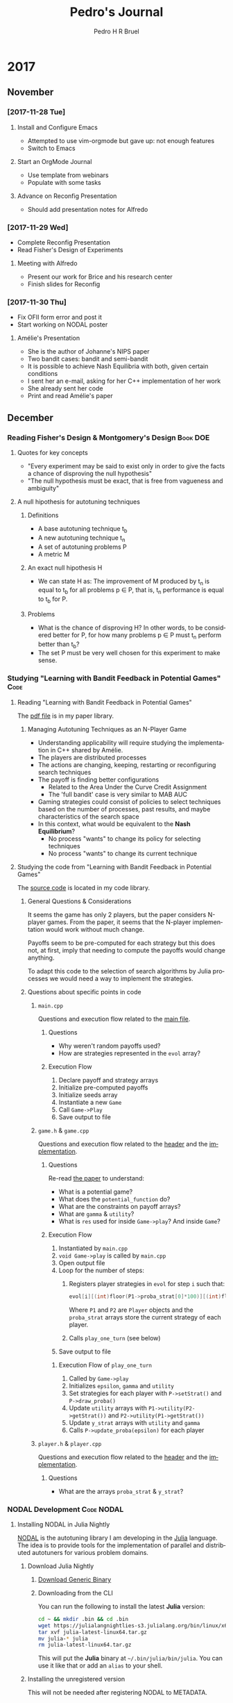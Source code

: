 # -*- mode: org -*-
# -*- coding: utf-8 -*-
#+STARTUP: overview indent inlineimages logdrawer
#+TITLE:  Pedro's Journal
#+AUTHOR:      Pedro H R Bruel
#+LANGUAGE:    en
#+TAGS: LIG(L) HOME(H) Europe(E) Blog(B) noexport(n) Stats(S)
#+TAGS: Epistemology(E) Vulgarization(V) Teaching(T) R(R) OrgMode(O) Python(P)
#+TAGS: Book(b) DOE(D) Code(C) NODAL(N)
#+EXPORT_SELECT_TAGS: Blog
#+OPTIONS:   H:3 num:t toc:t \n:nil @:t ::t |:t ^:t -:t f:t *:t <:t
#+OPTIONS:   TeX:t LaTeX:nil skip:nil d:nil todo:t pri:nil tags:not-in-toc
#+EXPORT_SELECT_TAGS: export
#+EXPORT_EXCLUDE_TAGS: noexport
#+COLUMNS: %25ITEM %TODO %3PRIORITY %TAGS
#+SEQ_TODO: TODO(t!) STARTED(s!) WAITING(w@) APPT(a!) | DONE(d!) CANCELLED(c!) DEFERRED(f!)

* 2017
** November 
*** [2017-11-28 Tue]
**** Install and Configure Emacs
- Attempted to use vim-orgmode but gave up: not enough features
- Switch to Emacs
**** Start an OrgMode Journal
- Use template from webinars
- Populate with some tasks
**** Advance on Reconfig Presentation
- Should add presentation notes for Alfredo
*** [2017-11-29 Wed]
- Complete Reconfig Presentation
- Read Fisher's Design of Experiments
**** Meeting with Alfredo
- Present our work for Brice and his research center
- Finish slides for Reconfig
*** [2017-11-30 Thu]
- Fix OFII form error and post it
- Start working on NODAL poster
**** Amélie's Presentation
- She is the author of Johanne's NIPS paper
- Two bandit cases: bandit and semi-bandit
- It is possible to achieve Nash Equilibria with both, given certain
  conditions
- I sent her an e-mail, asking for her C++ implementation of her work
- She already sent her code
- Print and read Amélie's paper
** December
*** Reading Fisher's Design & Montgomery's Design                :Book:DOE:
**** Quotes for key concepts
- "Every experiment may be said to exist only in order to give the
    facts a chance of disproving the null hypothesis"
- "The null hypothesis must be exact, that is free from vagueness and
    ambiguity"
**** A null hipothesis for autotuning techniques
***** Definitions
- A base autotuning technique t_b
- A new autotuning technique t_n
- A set of autotuning problems P
- A metric M
***** An exact null hipothesis H 
- We can state H as: The improvement of M produced by t_n is equal to t_b for all
  problems p \in P, that is, t_n performance is equal to t_b for P.
***** Problems 
- What is the chance of disproving H? In other words, to be considered better for P,
  for how many problems p \in P must t_n perform better than t_b?
- The set P must be very well chosen for this experiment to make sense. 
*** Studying "Learning with Bandit Feedback in Potential Games"      :Code:
**** Reading "Learning with Bandit Feedback in Potential Games" 
The [[file:~/Dropbox/papers/bandit-problem/cohen2017learning.pdf][pdf file]] is in my paper library.
***** Managing Autotuning Techniques as an N-Player Game
- Understanding applicability will require studying the implementation
  in C++ shared by Amélie.
- The players are distributed processes
- The actions are changing, keeping, restarting or reconfiguring
  search techniques
- The payoff is finding better configurations
  - Related to the Area Under the Curve Credit Assignment
  - The 'full bandit' case is very similar to MAB AUC
- Gaming strategies could consist of policies to select
  techniques based on the number of processes, past results,
  and maybe characteristics of the search space
- In this context, what would be equivalent to the *Nash Equilibrium*?
  - No process "wants" to change its policy for selecting techniques
  - No process "wants" to change its current technique
**** Studying the code from "Learning with Bandit Feedback in Potential Games"
The [[file:~/code/bandit-johanne/][source code]] is located in my code library.  
***** General Questions & Considerations
It seems the game has only 2 players, but the paper considers N-player
games. From the paper, it seems that the N-player implementation would
work without much change.

Payoffs seem to be pre-computed for each strategy but this does not,
at first, imply that needing to compute the payoffs would change
anything.

To adapt this code to the selection of search algorithms by Julia
processes we would need a way to implement the strategies.
***** Questions about specific points in code
****** =main.cpp=
Questions and execution flow related to the [[file:~/code/bandit-johanne/code/main.cpp][main file]].

******* Questions

- Why weren't random payoffs used?
- How are strategies represented in the =evol= array?

******* Execution Flow

1. Declare payoff and strategy arrays
2. Initialize pre-computed payoffs
3. Initialize seeds array
4. Instantiate a new =Game=
5. Call =Game->Play=
6. Save output to file
   
****** =game.h= & =game.cpp=
Questions and execution flow related to the [[file:~/code/bandit-johanne/code/game.h][header]] and the [[file:~/code/bandit-johanne/code/game.cpp][implementation]].

******* Questions

Re-read [[file:~/Dropbox/papers/bandit-problem/cohen2017learning.pdf][the paper]] to understand:

- What is a potential game?
- What does the =potential_function= do?
- What are the constraints on payoff arrays?
- What are =gamma= & =utility=?
- What is =res= used for inside =Game->play=? And inside =Game=?

******* Execution Flow

1. Instantiated by =main.cpp=
2. =void Game->play= is called by =main.cpp=
3. Open output file
4. Loop for the number of steps:
   1. Registers player strategies in =evol= for step =i= such that:
      #+BEGIN_SRC C
evol[i][(int)floor(P1->proba_strat[0]*100)][(int)floor(P2->proba_strat[0]*100)]++;
      #+END_SRC
   
      Where =P1= and =P2= are =Player= objects and the =proba_strat= arrays store
      the current strategy of each player.
   2. Calls =play_one_turn= (see below)
5. Save output to file

******** Execution Flow of =play_one_turn=

1. Called by =Game->play=
2. Initializes =epsilon=, =gamma= and =utility=
3. Set strategies for each player with =P->setStrat()= and
   =P->draw_proba()=
4. Update =utility= arrays with =P1->utility(P2->getStrat())=
   and =P2->utility(P1->getStrat())=
5. Update =y_strat= arrays with =utility= and =gamma=
6. Calls =P->update_proba(epsilon)= for each player

****** =player.h= & =player.cpp=
Questions and execution flow related to the
[[file:~/code/bandit-johanne/code/player.h][header]] and the
[[file:~/code/bandit-johanne/code/player.cpp][implementation]].

******* Questions

- What are the arrays =proba_strat= & =y_strat=?

*** NODAL Development                                          :Code:NODAL:
**** Installing NODAL in Julia Nightly
[[https://github.com/phrb/NODAL.jl][NODAL]] is the autotuning library I am developing in the [[https://julialang.org][Julia]]
language. The idea is to provide tools for the implementation of
parallel and distributed autotuners for various problem domains.
***** Download Julia Nightly
****** [[https://julialang.org/downloads][Download Generic Binary]] 
****** Downloading from the CLI
You can run the following to install the latest *Julia* version:
#+BEGIN_SRC bash
cd ~ && mkdir .bin && cd .bin
wget https://julialangnightlies-s3.julialang.org/bin/linux/x64/julia-latest-linux64.tar.gz
tar xvf julia-latest-linux64.tar.gz
mv julia-* julia
rm julia-latest-linux64.tar.gz
#+END_SRC
This will put the *Julia* binary at =~/.bin/julia/bin/julia=.
You can use it like that or add an =alias= to your shell.
***** Installing the unregistered version
This will not be needed after registering NODAL to METADATA.
****** [[https://docs.julialang.org/en/latest/manual/packages/#Installing-Unregistered-Packages-1][Documentation]]
****** Julia Commands
#+BEGIN_SRC julia
Pkg.clone("https://github.com/phrb/NODAL.jl")
Pkg.build("NODAL")
Pkg.test("NODAL")
#+END_SRC
***** Installing from the Julia package manager
****** Julia commands
#+BEGIN_SRC julia
Pkg.add("NODAL")
Pkg.build("NODAL")
Pkg.test("NODAL")
#+END_SRC
**** Setting up a new Release
***** Using Attobot
[[https://github.com/attobot][Attobot]] integrates with *GitHub* to automatically register a new package
or a package version to *Julia*'s =METADATA= package repository.  Attobot
only needs a new *GitHub* release to work.
***** Using *Julia*'s =PkgDev=
Check the [[https://docs.julialang.org/en/latest/manual/packages/#Tagging-and-Publishing-Your-Package-1][documentation]] to learn how to register and publish user
packages to =METADATA=.
**** Development Workflow
The process of fixing an [[https://github.com/phrb/NODAL.jl/issues][issue]] or submitting a new
feature is:
0. Fork [[https://github.com/phrb/NODAL.jl][NODAL on GitHub]]
   
   You will need a GitHub account for this.

1. Make sure you have the latest version
   #+BEGIN_SRC bash
git checkout master
git fetch
   #+END_SRC

   New branches must be made from the =dev= branch:
   #+BEGIN_SRC bash
git checkout dev
   #+END_SRC
2. Checkout a new branch
   #+BEGIN_SRC bash
git checkout -b fix-or-feature
   #+END_SRC
3. Write code and commit to your new branch
   
   Make sure you write short and descriptive commit
   messages. Something similar to [[https://udacity.github.io/git-styleguide/][Udacity's guidelines]] is preferred
   but not strictly necessary.

4. Open a [[https://github.com/phrb/NODAL.jl/pulls][pull request]] to the =dev= bran
*** Creating a Data Frame for FPGA Autotuning Samples              :R:Code:
**** Installing R Dependencies
The next code block install all =R= dependencies.
We are not using =ggplot2= to create the =csv= files,
but it will be used later for plotting.

We are installing =rjson= because part of the data files were generated
by OpenTuner in the =JSON= format.  The other packages are from Arnaud's
[[https://github.com/alegrand/SMPE#learning-r][guidelines]] for the SMPE course.

#+BEGIN_SRC R
install.packages(c("ggplot2", "dplyr", "tidyr", "rjson"),
                 repos = "https://mirror.ibcp.fr/pub/CRAN/")
#+END_SRC

**** Generating =csv= Files with the Data
The following script is hosted at the [[https://github.com/phrb/legup-tuner/blob/master/post_place_and_route/py/results/r_scripts/generate_csv_files.r][LegUp autotuner repository]].

To run it, you first need to clone the repository to get the data:

#+BEGIN_SRC sh
git clone https://github.com/phrb/legup-tuner.git
#+END_SRC

Then, replace the contents of the variable =repository= with the path
into which you cloned the repository.
The following script is hosted at [[https://raw.githubusercontent.com/phrb/legup-tuner/master/post_place_and_route/py/results/r_scripts/generate_csv_files.r][GitHub]]:

#+BEGIN_SRC sh :results output code :wrap "SRC R"
cat ~/code/legup-tuner/post_place_and_route/py/results/r_scripts/generate_csv_files.r
#+END_SRC

#+RESULTS:
#+BEGIN_SRC R
library(dplyr)
library(tidyr)
library(jsonlite)

runs         <- 10
tuning_time  <- 5400

repository   <- "~/code/legup-tuner"
results      <- "post_place_and_route/py/results"

output_dir   <- paste(repository, results, "r_scripts/data", sep = "/")

experiments  <- c("default_stratixV_perf", "default_stratixV_perflat",
                  "default_stratixV_area", "default_stratixV_balanced")

applications <- c("dfadd", "dfdiv", "dfmul", "sha", "motion", "adpcm",
                  "dfsin", "aes", "blowfish", "gsm", "mips")

txt_measurements <- c("log_details.txt", "best_cycles_log.txt",
                      "best_fmax_log.txt", "best_lu_log.txt",
                      "best_pins_log.txt", "best_regs_log.txt",
                      "best_block_log.txt", "best_ram_log.txt",
                      "best_dps_log.txt")

json_configurations <- "best_log.json"

headers <- c("WNS", "Cycles", "FMax", "LUs", "Pins", "Regs", "Blocks", "RAM",
             "DPS")

#
# This function merges columns and fills missing rows with 'NA'.
# This happens in this dataset because of unsynchronized logging,
# where the last configuration was saved twice in one of the log
# files. Will require to later clean the lines with 'NA's.
#
# Function from:
#
#    https://stackoverflow.com/questions/7962267/cbind-a-df-with-an-empty-df-cbind-fill
#
#
cbind.fill <- function(...){
    nm <- list(...)
    nm <- lapply(nm, as.matrix)
    n <- max(sapply(nm, nrow))
    do.call(cbind, lapply(nm, function (x)
        rbind(x, matrix(, n-nrow(x), ncol(x)))))
}

dir.create(output_dir)

for (experiment in experiments) {
    dir.create(paste(output_dir, strsplit(experiment, "_")[[1]][3], sep = "/"))

    for (application in applications) {
        data <- data.frame()

        for (iteration in 1:runs) {
            target_file <- (paste(repository, results, experiment,
                                  paste(application, tuning_time, iteration,
                                        sep = "_"), json_configurations,
                                  sep = "/"))

            if (file.exists(target_file)) {
                configuration <- fromJSON(target_file)
            }

            columns <- data.frame()

            for (measurement in txt_measurements) {
                target_file <- paste(repository, results, experiment,
                                     paste(application, tuning_time, iteration,
                                           sep = "_"), measurement,
                                     sep = "/")

                if (file.exists(target_file)) {
                    new_column <- read.table(target_file, header = FALSE)[2]

                    if (ncol(columns) == 0) {
                        columns <- new_column
                    } else {
                        columns = cbind.fill(columns, new_column)
                    }
                }
            }

            if (ncol(columns) != 0) {
                colnames(columns) <- headers

                columns = cbind.fill(configuration, columns)

                if (nrow(data) == 0) {
                    data <- columns
                } else {
                    data = bind_rows(as.data.frame(data),
                                     as.data.frame(columns))
                }
            }
        }

        data <- data[complete.cases(data), ]

        write.csv(data, file = paste(paste(output_dir, strsplit(experiment,
                                                                "_")[[1]][3],
                                           application, sep = "/"), ".csv",
                                     sep = ""))
    }
}
#+END_SRC

#+RESULTS:

*** Analysing FPGA Autotuning Samples                              :R:Code:
The generated =csv= files live in the [[https://github.com/phrb/legup-tuner/tree/master/post_place_and_route/py/results/r_scripts/data][repository]], and are organized by
*experiment* and CHStone *application*. The *experiments* are the autotuning
runs targeting different optimization objectives. The *applications*
are the different programs that were autotuned.

It makes sense to combine data from different *experiments*, for a
same *application*, because the search space is the same and the
individual hardware metrics refer to the same FPGA circuit.

The =WNS= column is not directly comparable between different
*experiments*, even for the same *application*, because it represents a
different computation over the absolute metric values for each
*application*.  To compare =WNS= columns it would be necessary to
recompute =WNS= with different weights using the other hardware metrics.

Combining data from different *applications* would be more complicated.
The search spaces are not the same, but the *target FPGA* is the same.
We could try to understand some property of the hardware by looking
at the variability of the hardware metrics.

**** Multivariate Analysis
Implementing some ideas from [[https://little-book-of-r-for-multivariate-analysis.readthedocs.io/en/latest/src/multivariateanalysis.html][The Little Book of R for Multivariate
Analysis]].

***** Introduction
To run the code in this section you first need to clone the repository
to get the data and the R scripts:

#+BEGIN_SRC sh
git clone https://github.com/phrb/legup-tuner.git
#+END_SRC

#+RESULTS:

Then, you must replace the directory into which you cloned the
repository in all scripts. The variable that contains the repository
path is always at the top of each script.

***** Summary Statistics
First, we will combine all *experiments* with the *dfdiv* application. In
this case, the =WNS= columns are not directly comparable so I am not
removing the rows where ~WNS == Inf~. This indicates a penalty that
happened when there was some problem during HLS, synthesis, or
testing. The following script, hosted at [[https://raw.githubusercontent.com/phrb/legup-tuner/master/post_place_and_route/py/results/r_scripts/mean_sd.r][GitHub]], will print the *mean*
and *standard deviation* for the FPGA *hardware metrics* and *WNS*:
#+name: my_path
#+begin_src sh :results output :exports both
pwd
#+end_src

#+RESULTS: my_path
: /home/alegrand/Work/Documents/Articles/2017/Pedro/journal


#+begin_src R :results output :session *R* :exports both :var mypath=my_path
print(mypath)
#+end_src

#+RESULTS:
: [1] "/home/alegrand/Work/Documents/Articles/2017/Pedro/journal\n"

#+BEGIN_SRC sh :results output code :wrap "SRC R :results output :session *R* :var mypath=my_path" :var mypath=my_path
for i in $mypath; do cat $i/legup-tuner/post_place_and_route/py/results/r_scripts/mean_sd.r ; done
#+END_SRC

#+RESULTS:
#+BEGIN_SRC R :results output :session *R* :var mypath=my_path
library(dplyr)

chomp <- function (x) sub("\\s+$", "", x) # This was manually added

csv_dir <- c(paste0(chomp(mypath),"/legup-tuner/"),     # This was manually added
             "post_place_and_route/py/results/r_scripts/",
             "data")

experiments <- c("balanced", "area", "perf", "perflat")

applications <- c("dfadd", "dfdiv", "dfmul", "sha", "motion", "adpcm",
                  "dfsin", "aes", "blowfish", "gsm", "mips")

data       <- data.frame()
clean_data <- data.frame()

application <- applications[2]

for (experiment in experiments) {
    new_data <- read.csv(paste(paste(csv_dir, collapse = ""),
                               experiment, paste(application,
                                                 ".csv",
                                                 sep = ""),
                               sep = "/"),
                         header = TRUE, sep = ",")

    new_data       <- as.data.frame(new_data)
    new_clean_data <- new_data[is.finite(new_data$WNS),]

    if (ncol(data) == 0) {
        data <- new_data
    } else {
        data <- rbind(data, new_data)
    }

    if (ncol(clean_data) == 0) {
        clean_data <- new_clean_data
    } else {
        clean_data <- rbind(clean_data, new_clean_data)
    }
}

names <- c("WNS","RAM")

idx <- match(names, names(data))

print("Data with 'WNS == Inf' rows:")

print("Mean:")
sapply(data[idx[1]:idx[2]], mean)

print("Standard Deviation:")
sapply(data[idx[1]:idx[2]], sd)

print("Data without 'WNS == Inf' rows:")

print("Mean:")
sapply(clean_data[idx[1]:idx[2]], mean)

print("Standard Deviation:")
sapply(clean_data[idx[1]:idx[2]], sd)
#+END_SRC

#+RESULTS:
#+begin_example
[1] "Data with 'WNS == Inf' rows:"
[1] "Mean:"
         WNS       Cycles         FMax          LUs         Pins         Regs 
         Inf  587.1083650   24.1486882    1.0000000    3.2813688 4153.5665399 
      Blocks          RAM 
   0.8992395    0.8992395
[1] "Standard Deviation:"
         WNS       Cycles         FMax          LUs         Pins         Regs 
         NaN  227.1528406   13.1032536    0.0000000    0.4500950 1123.2949061 
      Blocks          RAM 
   0.3012978    0.3012978
[1] "Data without 'WNS == Inf' rows:"
[1] "Mean:"
         WNS       Cycles         FMax          LUs         Pins         Regs 
   1.0651531  564.3596215   23.6492429    1.0000000    3.2492114 4032.5268139 
      Blocks          RAM 
   0.9116719    0.9116719
[1] "Standard Deviation:"
         WNS       Cycles         FMax          LUs         Pins         Regs 
   0.3079517  207.3545319   12.8765244    0.0000000    0.4332403 1049.1423668 
      Blocks          RAM 
   0.2842201    0.2842201
#+end_example

***** Attempts at Computing Correlations
Following [[https://little-book-of-r-for-multivariate-analysis.readthedocs.io/en/latest/src/multivariateanalysis.html#calculating-correlations-for-multivariate-data][this guide]], I attempted to compute and plot the largest
correlations between *parameters* and *hardware metrics*.  The largest
correlations might not be really signficant, because the relationship
between variables might not be linear, as illustrated [[http://www.dummies.com/education/math/statistics/how-to-interpret-a-correlation-coefficient-r/][here]]. Therefore,
the following script plots the 30 largest correlations, for all
*applications* in all *experiments*, so that we can look at the
relationships between variables. The script also generates =csv= files
with the 120 strongest correlations. The script is hosted at [[https://raw.githubusercontent.com/phrb/legup-tuner/master/post_place_and_route/py/results/r_scripts/correlations.r][GitHub]].

#+BEGIN_SRC sh :results output code :wrap "SRC R :results output"
cat ~/code/legup-tuner/post_place_and_route/py/results/r_scripts/correlations.r 
#+END_SRC

#+RESULTS:
#+BEGIN_SRC R :results output
library(dplyr)

setEPS()

#
# Function adapted from:
#
#   https://little-book-of-r-for-multivariate-analysis.readthedocs.io/en/latest/src/multivariateanalysis.html#calculating-correlations-for-multivariate-data
#
sorted_correlations <- function(data, datapoints) {
    cormatrix <- cor(data)

    diag(cormatrix) <- 0
    cormatrix[lower.tri(cormatrix)] <- 0

    fm <- as.data.frame(as.table(cormatrix))

    names(fm) <- c("First.Variable", "Second.Variable","Correlation")

    hardware_metrics <- c("WNS", "Cycles", "FMax", "LUs", "Pins", "Regs",
                          "Blocks", "RAM", "DPS")

    #
    # Restricting comparisons to correlations that contain a hardware metric
    #
    fm <- dplyr::filter(fm, grepl(paste(hardware_metrics, collapse = "|"),
                                  fm$Second.Variable))

    head(fm[order(abs(fm$Correlation), decreasing = T), ], n = datapoints)
}

csv_dir <- c("~/code/legup-tuner/",
             "post_place_and_route/py/results/r_scripts/",
             "data")

plot_dir <- c("~/code/legup-tuner/",
             "post_place_and_route/py/results/r_scripts/",
             "correlations")

experiments <- c("balanced", "area", "perf", "perflat")

applications <- c("dfadd", "dfdiv", "dfmul", "sha", "motion", "adpcm",
                  "dfsin", "aes", "blowfish", "gsm", "mips")

plot_application_correlations <- function() {
    dir.create(paste(plot_dir, collapse = ""))

    for (application in applications) {
        data       <- data.frame()
        clean_data <- data.frame()

        for (experiment in experiments) {
            new_data <- read.csv(paste(paste(csv_dir, collapse = ""),
                                       experiment, paste(application,
                                                         ".csv",
                                                         sep = ""),
                                       sep = "/"),
                                 header = TRUE, sep = ",")

            new_data <- as.data.frame(new_data)
            new_data <- new_data[is.finite(new_data$WNS),]

            if (ncol(data) == 0) {
                data <- new_data
            } else {
                data <- rbind(data, new_data)
            }
        }

        data  <- sapply(data, as.numeric)

        correlation <- sorted_correlations(data, 120)

        print(paste("Generating 120 strongest correlations for '", application,
                    "'...", sep = ""))

        write.csv(correlation, file = paste(paste(plot_dir, collapse = ""),
                                            paste("correlations_", application,
                                                  ".csv", sep = ""), sep = "/"))
        print(paste("Generating scatter plots of the 30 strongest correlations for '",
                    application, "'...", sep = ""))

        print(paste(paste("CSV generated at ", plot_dir, collapse = "",
                          sep = ""), paste("correlations_", application,
                                           ".csv", sep = ""),
                    sep = "/"))

        short_correlation <- correlation[1:30, ]

        postscript(paste(paste(plot_dir, collapse = ""), paste("correlations_",
                                                               application,
                                                               ".eps",
                                                               sep = ""),
                         sep = "/"),
                   width = 16, height = 11)

        old.par <- par(mfrow = c(5, 6))

        for (i in 1:nrow(short_correlation)) {
            first  <- as.character(short_correlation[i, 'First.Variable'])
            second <- as.character(short_correlation[i, 'Second.Variable'])

            plot(data[, first], data[, second], xlab = first, ylab = second)
        }

        print(paste(paste("Plot generated at ", plot_dir, collapse = "",
                          sep = ""), paste("correlations_", application,
                                           ".eps", sep = ""),
                    sep = "/"))

        par(old.par)
        dev.off()
    }
}

plot_application_correlations()
#+END_SRC

#+RESULTS:
#+begin_example
[1] "Generating 120 strongest correlations for 'dfadd'..."
[1] "Generating scatter plots of the 30 strongest correlations for 'dfadd'..."
[1] "CSV generated at ~/code/legup-tuner/CSV generated at post_place_and_route/py/results/r_scripts/CSV generated at correlations/correlations_dfadd.csv"
[1] "Plot generated at ~/code/legup-tuner/Plot generated at post_place_and_route/py/results/r_scripts/Plot generated at correlations/correlations_dfadd.eps"
[1] "Generating 120 strongest correlations for 'dfdiv'..."
[1] "Generating scatter plots of the 30 strongest correlations for 'dfdiv'..."
[1] "CSV generated at ~/code/legup-tuner/CSV generated at post_place_and_route/py/results/r_scripts/CSV generated at correlations/correlations_dfdiv.csv"
[1] "Plot generated at ~/code/legup-tuner/Plot generated at post_place_and_route/py/results/r_scripts/Plot generated at correlations/correlations_dfdiv.eps"
[1] "Generating 120 strongest correlations for 'dfmul'..."
[1] "Generating scatter plots of the 30 strongest correlations for 'dfmul'..."
[1] "CSV generated at ~/code/legup-tuner/CSV generated at post_place_and_route/py/results/r_scripts/CSV generated at correlations/correlations_dfmul.csv"
[1] "Plot generated at ~/code/legup-tuner/Plot generated at post_place_and_route/py/results/r_scripts/Plot generated at correlations/correlations_dfmul.eps"
[1] "Generating 120 strongest correlations for 'sha'..."
[1] "Generating scatter plots of the 30 strongest correlations for 'sha'..."
[1] "CSV generated at ~/code/legup-tuner/CSV generated at post_place_and_route/py/results/r_scripts/CSV generated at correlations/correlations_sha.csv"
[1] "Plot generated at ~/code/legup-tuner/Plot generated at post_place_and_route/py/results/r_scripts/Plot generated at correlations/correlations_sha.eps"
[1] "Generating 120 strongest correlations for 'motion'..."
[1] "Generating scatter plots of the 30 strongest correlations for 'motion'..."
[1] "CSV generated at ~/code/legup-tuner/CSV generated at post_place_and_route/py/results/r_scripts/CSV generated at correlations/correlations_motion.csv"
[1] "Plot generated at ~/code/legup-tuner/Plot generated at post_place_and_route/py/results/r_scripts/Plot generated at correlations/correlations_motion.eps"
[1] "Generating 120 strongest correlations for 'adpcm'..."
[1] "Generating scatter plots of the 30 strongest correlations for 'adpcm'..."
[1] "CSV generated at ~/code/legup-tuner/CSV generated at post_place_and_route/py/results/r_scripts/CSV generated at correlations/correlations_adpcm.csv"
[1] "Plot generated at ~/code/legup-tuner/Plot generated at post_place_and_route/py/results/r_scripts/Plot generated at correlations/correlations_adpcm.eps"
[1] "Generating 120 strongest correlations for 'dfsin'..."
[1] "Generating scatter plots of the 30 strongest correlations for 'dfsin'..."
[1] "CSV generated at ~/code/legup-tuner/CSV generated at post_place_and_route/py/results/r_scripts/CSV generated at correlations/correlations_dfsin.csv"
[1] "Plot generated at ~/code/legup-tuner/Plot generated at post_place_and_route/py/results/r_scripts/Plot generated at correlations/correlations_dfsin.eps"
[1] "Generating 120 strongest correlations for 'aes'..."
[1] "Generating scatter plots of the 30 strongest correlations for 'aes'..."
[1] "CSV generated at ~/code/legup-tuner/CSV generated at post_place_and_route/py/results/r_scripts/CSV generated at correlations/correlations_aes.csv"
[1] "Plot generated at ~/code/legup-tuner/Plot generated at post_place_and_route/py/results/r_scripts/Plot generated at correlations/correlations_aes.eps"
[1] "Generating 120 strongest correlations for 'blowfish'..."
[1] "Generating scatter plots of the 30 strongest correlations for 'blowfish'..."
[1] "CSV generated at ~/code/legup-tuner/CSV generated at post_place_and_route/py/results/r_scripts/CSV generated at correlations/correlations_blowfish.csv"
[1] "Plot generated at ~/code/legup-tuner/Plot generated at post_place_and_route/py/results/r_scripts/Plot generated at correlations/correlations_blowfish.eps"
[1] "Generating 120 strongest correlations for 'gsm'..."
[1] "Generating scatter plots of the 30 strongest correlations for 'gsm'..."
[1] "CSV generated at ~/code/legup-tuner/CSV generated at post_place_and_route/py/results/r_scripts/CSV generated at correlations/correlations_gsm.csv"
[1] "Plot generated at ~/code/legup-tuner/Plot generated at post_place_and_route/py/results/r_scripts/Plot generated at correlations/correlations_gsm.eps"
[1] "Generating 120 strongest correlations for 'mips'..."
[1] "Generating scatter plots of the 30 strongest correlations for 'mips'..."
[1] "CSV generated at ~/code/legup-tuner/CSV generated at post_place_and_route/py/results/r_scripts/CSV generated at correlations/correlations_mips.csv"
[1] "Plot generated at ~/code/legup-tuner/Plot generated at post_place_and_route/py/results/r_scripts/Plot generated at correlations/correlations_mips.eps"
#+end_example

***** Attempts at PCA
Following [[https://little-book-of-r-for-multivariate-analysis.readthedocs.io/en/latest/src/multivariateanalysis.html#principal-component-analysis][this guide]] I attempted to perform Principal Component
Analysis for the data combining all *experiments* for all
*applications*. The following script generates [[https://stat.ethz.ch/R-manual/R-devel/library/stats/html/screeplot.html][scree plots]] for the PCA
of each *application*. The script is hosted at [[https://raw.githubusercontent.com/phrb/legup-tuner/master/post_place_and_route/py/results/r_scripts/pca.r][GitHub]].

#+BEGIN_SRC sh :results output code :wrap "SRC R :results output"
cat ~/code/legup-tuner/post_place_and_route/py/results/r_scripts/pca.r
#+END_SRC

#+RESULTS:
#+BEGIN_SRC R :results output
library(dplyr)

setEPS()

csv_dir <- c("~/code/legup-tuner/",
             "post_place_and_route/py/results/r_scripts/",
             "data")

plot_dir <- c("~/code/legup-tuner/",
             "post_place_and_route/py/results/r_scripts/",
             "scree_plots")

experiments <- c("balanced", "area", "perf", "perflat")

applications <- c("dfadd", "dfdiv", "dfmul", "sha", "motion", "adpcm",
                  "dfsin", "aes", "blowfish", "gsm", "mips")

hardware_metrics <- c("WNS", "Cycles", "FMax", "LUs", "Pins", "Regs", "Blocks",
                      "RAM", "DPS")

plot_scree_pca <- function() {
    dir.create(paste(plot_dir, collapse = ""))

    for (application in applications) {
        data <- data.frame()

        for (experiment in experiments) {
            new_data <- read.csv(paste(paste(csv_dir, collapse = ""),
                                       experiment, paste(application,
                                                         ".csv",
                                                         sep = ""),
                                       sep = "/"),
                                 header = TRUE, sep = ",")

            new_data <- as.data.frame(new_data)
            new_data <- new_data[is.finite(new_data$WNS),]

            if (ncol(data) == 0) {
                data <- new_data
            } else {
                data <- rbind(data, new_data)
            }
        }

        headers <- names(data)
        data  <- as.data.frame(sapply(data, as.numeric))

        standardised_data <- as.data.frame(scale(data[, !(names(data) %in% hardware_metrics)]))

        data.pca <- prcomp(t(na.omit(t(standardised_data))))

        print(paste("Generating scree plots of PCA for '",
                    application, "'...", sep = ""))

        postscript(paste(paste(plot_dir, collapse = ""), paste("scree_",
                                                               application,
                                                               ".eps",
                                                               sep = ""),
                         sep = "/"),
                   width = 16, height = 11)

        screeplot(data.pca, type = "lines")

        dev.off()
    }
}

plot_scree_pca()
#+END_SRC

#+RESULTS:
#+begin_example
[1] "Generating scree plots of PCA for 'dfadd'..."
[1] "Generating scree plots of PCA for 'dfdiv'..."
[1] "Generating scree plots of PCA for 'dfmul'..."
[1] "Generating scree plots of PCA for 'sha'..."
[1] "Generating scree plots of PCA for 'motion'..."
[1] "Generating scree plots of PCA for 'adpcm'..."
[1] "Generating scree plots of PCA for 'dfsin'..."
[1] "Generating scree plots of PCA for 'aes'..."
[1] "Generating scree plots of PCA for 'blowfish'..."
[1] "Generating scree plots of PCA for 'gsm'..."
[1] "Generating scree plots of PCA for 'mips'..."
#+end_example

***** Looking at data with Arnaud. Not sure where we were heading though.

#+begin_src R :results output :session *R* :exports both
dim(data)
str(data, list.len = 999) # only allows to see the first hundred of parameters, not what was measured
#+end_src

#+RESULTS:
#+begin_example
[1] 526 151
'data.frame':	526 obs. of  151 variables:
 $ X                                           : int  1 2 3 4 5 6 7 8 9 10 ...
 $ set_operation_latency.altfp_divide_16       : int  33 33 33 33 33 33 33 33 33 33 ...
 $ set_resource_constraint.signed_divide_16    : int  1 1 1 1 1 1 1 1 1 1 ...
 $ set_operation_latency.mem_dual_port         : int  2 2 2 2 2 2 2 2 2 2 ...
 $ set_operation_latency.altfp_truncate_16     : int  3 3 3 3 3 3 3 3 3 4 ...
 $ set_resource_constraint.altfp_multiply_64   : int  1 1 1 1 1 1 1 1 1 1 ...
 $ set_parameter.NO_ROMS                       : Factor w/ 2 levels " TRUE","FALSE": 2 2 2 2 2 2 2 2 2 2 ...
 $ set_resource_constraint.signed_multiply_8   : int  1 1 1 1 1 1 1 1 1 1 ...
 $ set_operation_latency.altfp_fptosi          : int  6 6 6 6 6 6 6 6 6 6 ...
 $ set_resource_constraint.unsigned_modulus_16 : int  1 1 1 1 1 1 1 1 1 5 ...
 $ set_resource_constraint.unsigned_multiply_32: int  1 1 1 1 1 1 1 1 1 1 ...
 $ set_resource_constraint.altfp_add_8         : int  1 1 1 1 1 1 1 1 1 1 ...
 $ set_operation_latency.unsigned_multiply_32  : int  1 1 1 1 1 1 1 3 3 3 ...
 $ set_resource_constraint.unsigned_add_32     : int  1 1 1 1 1 1 1 1 1 1 ...
 $ set_operation_latency.unsigned_divide_16    : int  1 1 1 1 1 1 1 1 1 1 ...
 $ set_resource_constraint.signed_multiply_16  : int  1 1 1 1 1 1 1 1 1 1 ...
 $ set_operation_latency.signed_modulus_32     : int  1 1 1 1 1 1 1 1 1 0 ...
 $ set_operation_latency.signed_multiply_32    : int  1 1 1 1 1 1 1 1 1 5 ...
 $ set_operation_latency.altfp_add_64          : int  14 14 14 14 14 14 14 14 14 14 ...
 $ set_operation_latency.altfp_subtract_32     : int  14 14 14 14 14 14 14 14 14 14 ...
 $ set_parameter.PS_MIN_SIZE                   : int  1 1 1 1 1 1 1 1 1 1 ...
 $ set_resource_constraint.altfp_add_64        : int  1 1 1 1 1 1 1 1 1 1 ...
 $ set_operation_latency.altfp_multiply_64     : int  11 11 11 11 11 11 11 11 11 11 ...
 $ set_operation_latency.unsigned_multiply_8   : int  1 1 1 1 1 1 1 1 1 1 ...
 $ set_operation_latency.unsigned_add_32       : int  1 1 1 1 1 1 1 1 1 1 ...
 $ set_operation_latency.altfp_truncate_8      : int  3 3 3 3 3 3 3 3 3 3 ...
 $ set_resource_constraint.signed_multiply_64  : int  1 1 1 1 1 1 1 6 6 6 ...
 $ set_operation_latency.signed_divide_64      : int  1 1 1 1 1 1 1 1 1 2 ...
 $ set_resource_constraint.altfp_subtract_16   : int  1 1 1 1 1 1 1 1 1 1 ...
 $ set_parameter.MB_MINIMIZE_HW                : Factor w/ 2 levels " TRUE","FALSE": 2 2 2 2 2 2 2 2 2 2 ...
 $ set_parameter.PATTERN_SHARE_ADD             : Factor w/ 3 levels " TRUE","FALSE",..: 3 3 3 3 3 3 3 3 3 3 ...
 $ set_resource_constraint.signed_add_16       : int  1 1 1 1 1 1 1 1 1 1 ...
 $ set_parameter.MULTIPLIER_NO_CHAIN           : Factor w/ 2 levels " TRUE","FALSE": 2 2 2 2 2 2 2 2 2 2 ...
 $ set_resource_constraint.unsigned_multiply_8 : int  1 1 1 1 1 1 1 1 1 1 ...
 $ set_operation_latency.reg                   : int  2 2 2 2 2 2 2 2 2 2 ...
 $ set_operation_latency.unsigned_modulus_64   : int  1 1 1 1 1 1 1 1 1 1 ...
 $ set_resource_constraint.unsigned_divide_16  : int  1 1 1 1 1 1 1 1 1 1 ...
 $ set_resource_constraint.unsigned_divide_64  : int  1 1 1 1 1 1 1 1 1 7 ...
 $ set_resource_constraint.signed_divide_8     : int  1 1 1 1 1 1 1 1 1 1 ...
 $ set_operation_latency.altfp_extend_32       : int  2 2 2 2 2 2 2 2 2 2 ...
 $ set_resource_constraint.altfp_add_16        : int  1 1 1 1 1 1 1 1 1 1 ...
 $ set_resource_constraint.signed_modulus_32   : int  1 1 1 1 1 1 1 1 1 1 ...
 $ set_parameter.DONT_CHAIN_GET_ELEM_PTR       : Factor w/ 2 levels " TRUE","FALSE": 2 2 2 2 2 2 2 2 2 2 ...
 $ set_resource_constraint.unsigned_modulus_64 : int  1 1 1 1 1 1 1 1 1 1 ...
 $ set_operation_latency.unsigned_modulus_8    : int  1 1 1 1 1 1 1 1 1 0 ...
 $ set_resource_constraint.mem_dual_port       : int  2 2 2 2 2 2 2 2 2 2 ...
 $ set_parameter.SDC_MULTIPUMP                 : Factor w/ 2 levels " TRUE","FALSE": 2 2 2 2 2 2 2 2 2 2 ...
 $ set_operation_latency.signed_multiply_16    : int  1 1 1 1 1 1 1 1 1 1 ...
 $ set_operation_latency.altfp_multiply_16     : int  11 11 11 11 11 11 11 11 11 6 ...
 $ set_operation_latency.unsigned_modulus_16   : int  1 1 1 1 1 1 1 4 4 6 ...
 $ set_resource_constraint.altfp_subtract_64   : int  1 1 1 1 1 1 1 1 1 1 ...
 $ set_operation_latency.signed_add_8          : int  1 1 1 1 1 1 1 1 1 1 ...
 $ set_operation_latency.unsigned_add_16       : int  1 1 1 1 1 1 1 1 1 1 ...
 $ set_parameter.PATTERN_SHARE_SUB             : Factor w/ 3 levels " TRUE","FALSE",..: 3 3 3 3 3 3 3 3 3 3 ...
 $ set_parameter.CLOCK_PERIOD                  : int  10 10 10 10 10 10 10 24 24 24 ...
 $ set_resource_constraint.altfp_subtract_8    : int  1 1 1 1 1 1 1 1 1 1 ...
 $ set_parameter.NO_LOOP_PIPELINING            : Factor w/ 2 levels " TRUE","FALSE": 2 2 2 2 2 2 2 2 2 2 ...
 $ set_operation_latency.altfp_divide_64       : int  64 64 64 64 64 64 64 64 64 64 ...
 $ set_parameter.INCREMENTAL_SDC               : Factor w/ 2 levels " TRUE","FALSE": 2 2 2 2 2 2 2 2 2 2 ...
 $ set_operation_latency.signed_divide_8       : int  1 1 1 1 1 1 1 4 4 4 ...
 $ set_resource_constraint.altfp_multiply_8    : int  1 1 1 1 1 1 1 1 1 1 ...
 $ set_resource_constraint.unsigned_multiply_16: int  1 1 1 1 1 1 1 1 1 1 ...
 $ set_operation_latency.signed_modulus_64     : int  1 1 1 1 1 1 1 1 1 1 ...
 $ set_operation_latency.unsigned_multiply_64  : int  1 1 1 1 1 1 1 1 1 3 ...
 $ set_resource_constraint.unsigned_multiply_64: int  1 1 1 1 1 1 1 1 1 1 ...
 $ set_operation_latency.signed_add_32         : int  1 1 1 1 1 1 1 1 1 1 ...
 $ set_parameter.DISABLE_REG_SHARING           : Factor w/ 2 levels " TRUE","FALSE": 2 2 2 2 2 2 2 2 2 2 ...
 $ set_operation_latency.unsigned_divide_64    : int  1 1 1 1 1 1 1 1 1 5 ...
 $ set_resource_constraint.unsigned_modulus_8  : int  1 1 1 1 1 1 1 1 1 4 ...
 $ set_combine_basicblock                      : int  0 0 0 0 0 0 0 0 0 0 ...
 $ set_parameter.ENABLE_PATTERN_SHARING        : Factor w/ 2 levels " TRUE","FALSE": 2 2 2 2 2 2 2 2 2 2 ...
 $ set_parameter.PIPELINE_RESOURCE_SHARING     : Factor w/ 3 levels " TRUE","FALSE",..: 1 1 1 1 1 1 1 1 1 2 ...
 $ set_parameter.MULTIPUMPING                  : Factor w/ 2 levels " TRUE","FALSE": 2 2 2 2 2 2 2 2 2 2 ...
 $ set_resource_constraint.signed_add_32       : int  1 1 1 1 1 1 1 1 1 1 ...
 $ set_operation_latency.altfp_add_32          : int  14 14 14 14 14 14 14 14 14 14 ...
 $ set_resource_constraint.altfp_divide_64     : int  1 1 1 1 1 1 1 3 3 2 ...
 $ set_operation_latency.signed_modulus_8      : int  1 1 1 1 1 1 1 1 1 1 ...
 $ set_parameter.PIPELINE_ALL                  : Factor w/ 2 levels " TRUE","FALSE": 2 2 2 2 2 2 2 2 2 2 ...
 $ set_parameter.SDC_NO_CHAINING               : chr  "FALSE" "FALSE" "FALSE" "FALSE" ...
 $ set_resource_constraint.altfp_add_32        : int  1 1 1 1 1 1 1 1 1 1 ...
 $ set_parameter.PS_MIN_WIDTH                  : int  2 2 2 2 2 2 2 2 2 2 ...
 $ set_operation_latency.altfp_subtract_8      : int  14 14 14 14 14 14 14 14 14 14 ...
 $ set_operation_latency.signed_multiply_8     : int  1 1 1 1 1 1 1 1 1 1 ...
 $ set_operation_latency.altfp_extend_64       : int  2 2 2 2 2 2 2 7 7 7 ...
 $ set_operation_latency.local_mem_dual_port   : int  1 1 1 1 1 1 1 1 1 1 ...
 $ set_operation_latency.altfp_subtract_64     : int  14 14 14 14 14 14 14 14 14 14 ...
 $ set_resource_constraint.signed_divide_32    : int  1 1 1 1 1 1 1 1 1 1 ...
 $ set_resource_constraint.signed_multiply_32  : int  1 1 1 1 1 1 1 1 1 7 ...
 $ set_operation_latency.signed_divide_16      : int  1 1 1 1 1 1 1 1 1 1 ...
 $ set_operation_latency.signed_multiply_64    : int  1 1 1 1 1 1 1 1 1 1 ...
 $ set_parameter.PATTERN_SHARE_BITOPS          : Factor w/ 3 levels " TRUE","FALSE",..: 3 3 3 3 3 3 3 3 3 3 ...
 $ set_resource_constraint.signed_add_8        : int  1 1 1 1 1 1 1 4 4 4 ...
 $ set_parameter.SDC_PRIORITY                  : Factor w/ 3 levels " TRUE","FALSE",..: 1 1 1 1 1 1 1 1 1 1 ...
 $ set_resource_constraint.altfp_multiply_32   : int  1 1 1 1 1 1 1 1 1 1 ...
 $ set_resource_constraint.altfp_divide_16     : int  1 1 1 1 1 1 1 1 1 1 ...
 $ set_resource_constraint.signed_modulus_16   : int  1 1 1 1 1 1 1 1 1 1 ...
 $ set_operation_latency.signed_add_64         : int  1 1 1 1 1 1 1 1 1 1 ...
 $ set_resource_constraint.unsigned_modulus_32 : int  1 1 1 1 1 1 1 7 7 7 ...
 $ set_operation_latency.altfp_multiply_8      : int  11 11 11 11 11 11 11 11 11 11 ...
 $ set_resource_constraint.signed_modulus_64   : int  1 1 1 1 1 1 1 1 1 1 ...
 $ set_operation_latency.signed_comp_o         : int  1 1 1 1 1 1 1 5 5 5 ...
 $ set_parameter.PS_MAX_SIZE                   : int  10 10 10 10 10 10 10 10 10 10 ...
 $ set_operation_latency.signed_comp_u         : int  1 1 1 1 1 1 1 1 1 1 ...
 $ set_parameter.DUAL_PORT_BINDING             : Factor w/ 3 levels " TRUE","FALSE",..: 1 1 1 1 1 1 1 1 1 1 ...
 $ set_resource_constraint.unsigned_divide_32  : int  1 1 1 1 1 1 1 1 1 1 ...
 $ set_operation_latency.altfp_multiply_32     : int  11 11 11 11 11 11 11 11 11 11 ...
 $ set_operation_latency.altfp_add_16          : int  14 14 14 14 14 14 14 14 14 14 ...
 $ set_operation_latency.altfp_truncate_32     : int  3 3 3 3 3 3 3 3 3 3 ...
 $ set_operation_latency.unsigned_add_64       : int  1 1 1 1 1 1 1 1 1 1 ...
 $ set_operation_latency.signed_add_16         : int  1 1 1 1 1 1 1 1 1 1 ...
 $ set_parameter.PS_BIT_DIFF_THRESHOLD         : int  10 10 10 10 10 10 10 10 10 10 ...
 $ set_operation_latency.altfp_add_8           : int  14 14 14 14 14 14 14 14 14 14 ...
 $ set_operation_latency.altfp_divide_32       : int  33 33 33 33 33 33 33 33 33 33 ...
 $ set_operation_latency.altfp_sitofp          : int  6 6 6 6 6 6 6 6 6 6 ...
 $ set_resource_constraint.unsigned_add_64     : int  1 1 1 1 1 1 1 1 1 1 ...
 $ set_resource_constraint.signed_add_64       : int  1 1 1 1 1 1 1 1 1 1 ...
 $ set_operation_latency.signed_divide_32      : int  1 1 1 1 1 1 1 7 7 4 ...
 $ set_parameter.MODULO_SCHEDULER              : Factor w/ 3 levels "ITERATIVE","SDC_BACKTRACKING",..: 2 2 2 2 2 2 2 2 2 2 ...
 $ set_resource_constraint.unsigned_add_16     : int  1 1 1 1 1 1 1 1 1 1 ...
 $ set_operation_latency.altfp_divide_8        : int  33 33 33 33 33 33 33 33 33 33 ...
 $ set_parameter.EXPLICIT_LPM_MULTS            : Factor w/ 2 levels " TRUE","FALSE": 2 2 2 2 2 2 2 2 2 2 ...
 $ set_parameter.MB_MAX_BACK_PASSES            : int  -1 -1 -1 -1 -1 -1 -1 -1 -1 -1 ...
 $ set_operation_latency.signed_modulus_16     : int  1 1 1 1 1 1 1 1 1 1 ...
 $ set_operation_latency.unsigned_multiply_16  : int  1 1 1 1 1 1 1 1 1 1 ...
 $ set_operation_latency.altfp_extend_8        : int  2 2 2 2 2 2 2 2 2 2 ...
 $ set_operation_latency.unsigned_divide_32    : int  1 1 1 1 1 1 1 1 1 1 ...
 $ set_operation_latency.altfp_subtract_16     : int  14 14 14 14 14 14 14 14 14 14 ...
 $ set_resource_constraint.unsigned_add_8      : int  1 1 1 1 1 1 1 1 1 1 ...
 $ set_parameter.PATTERN_SHARE_SHIFT           : Factor w/ 3 levels " TRUE","FALSE",..: 3 3 3 3 3 3 3 3 3 3 ...
 $ set_operation_latency.unsigned_divide_8     : int  1 1 1 1 1 1 1 7 7 7 ...
 $ set_resource_constraint.altfp_multiply_16   : int  1 1 1 1 1 1 1 1 1 1 ...
 $ set_resource_constraint.altfp_divide_32     : int  1 1 1 1 1 1 1 1 1 1 ...
 $ set_resource_constraint.unsigned_divide_8   : int  1 1 1 1 1 1 1 1 1 1 ...
 $ set_operation_latency.altfp_truncate_64     : int  3 3 3 3 3 3 3 0 0 0 ...
 $ set_operation_latency.unsigned_modulus_32   : int  1 1 1 1 1 1 1 1 1 1 ...
 $ set_operation_latency.unsigned_add_8        : int  1 1 1 1 1 1 1 1 1 1 ...
 $ set_operation_latency.altfp_extend_16       : int  2 2 2 2 2 2 2 1 1 1 ...
 $ set_resource_constraint.altfp_divide_8      : int  1 1 1 1 1 1 1 1 1 1 ...
 $ set_resource_constraint.altfp_subtract_32   : int  1 1 1 1 1 1 1 1 1 1 ...
 $ set_resource_constraint.signed_modulus_8    : int  1 1 1 1 1 1 1 1 1 5 ...
 $ set_resource_constraint.signed_divide_64    : int  1 1 1 1 1 1 1 1 1 1 ...
 $ set_resource_constraint.shared_mem_dual_port: int  1 1 1 1 1 1 1 5 5 5 ...
 $ WNS                                         : num  1 1 Inf Inf 1.12 ...
 $ Cycles                                      : int  486 486 486 486 486 486 486 458 458 554 ...
 $ FMax                                        : num  15.7 15.7 15.7 15.7 15.7 15.7 15.7 15.9 15.9 38 ...
 $ LUs                                         : int  1 1 1 1 1 1 1 1 1 1 ...
 $ Pins                                        : int  3 3 3 3 3 3 3 3 3 3 ...
 $ Regs                                        : int  3949 3949 3949 3949 3949 3949 3949 3968 3968 4299 ...
 $ Blocks                                      : int  1 1 1 1 1 1 1 1 1 1 ...
 $ RAM                                         : int  1 1 1 1 1 1 1 1 1 1 ...
 $ DPS                                         : int  16 16 16 16 16 16 16 16 16 16 ...
#+end_example

#+begin_src R :results output graphics :file (org-babel-temp-file "figure" ".png") :exports both :width 600 :height 400 :session *R* 
library(GGally)
hw_metrics = tail(names(data),n=9)
hw_parameters = head(names(data),n=151-9)
ggpairs(data, columns=hw_metrics)
#+end_src

#+RESULTS:
[[file:/tmp/babel-2610olo/figure2610ztH.png]]


#+begin_src R :results output graphics :file (org-babel-temp-file "figure" ".png") :exports both :width 1600 :height 1400 :session *R* 
plot(data[c(sample(hw_parameters,size=5),hw_metrics)])
#+end_src

#+RESULTS:
[[file:/tmp/babel-2610olo/figure2610nWg.png]]

#+begin_src R :results output graphics :file (org-babel-temp-file "figure" ".png") :exports both :width 1600 :height 1400 :session *R* 
ggpairs(data[c(sample(hw_parameters,size=5),hw_metrics)])
#+end_src

#+RESULTS:
[[file:/tmp/babel-2610olo/figure26100gm.png]]


#+begin_src R :results output :session *R* :exports both
lm(data=head(data[!names(data) %in% (hw_metrics[hw_metrics!="FMax"])]), 
   FMax ~ .)
#+end_src

#+RESULTS:
: Error in `contrasts<-`(`*tmp*`, value = contr.funs[1 + isOF[nn]]) : 
:   les contrastes ne peuvent être appliqués qu'aux facteurs ayant au moins deux niveaux

Damn, we need to get rid of "useless" parameters. Let's go dirty!
#+begin_src R :results output :session *R* :exports both
data_bak = data
#+end_src

#+RESULTS:

#+begin_src R :results output :session *R* :exports both
data=data_bak
# data=data[c(sample(hw_parameters,size=10),hw_metrics)]
#+end_src

#+RESULTS:

#+begin_src R :results output :session *R* :exports both
fixed_param = c()
for(i in names(data)) {
    if(dim(unique(data[i]))[1]==1) { fixed_param = c(fixed_param,i) }
}
fixed_param;
for(i in names(data)) {
    data = data[!is.na(data[,i]),]
    data = data[!is.infinite(data[,i]),]
#    data[,i]=as.numeric(data[,i])
}
data = data[!names(data) %in% (c(fixed_param,hw_metrics[hw_metrics!="FMax"]))]
dim(data)
#+end_src

#+RESULTS:
: [1] "LUs"
: [1] 317 143

#+begin_src R :results output :session *R* :exports both
summary(lm(data=data, FMax ~ .))
#+end_src

#+RESULTS:
#+begin_example

Call:
lm(formula = FMax ~ ., data = data)

Residuals:
       Min         1Q     Median         3Q        Max 
-4.822e-13 -9.070e-15  0.000e+00  7.680e-15  1.801e-12 

Coefficients: (66 not defined because of singularities)
                                                 Estimate Std. Error    t value
(Intercept)                                    -3.350e+01  3.918e-12 -8.550e+12
X                                              -1.959e-15  4.425e-16 -4.427e+00
set_operation_latency.altfp_divide_16           2.741e-01  2.699e-14  1.016e+13
set_resource_constraint.signed_divide_16        3.297e+00  2.363e-13  1.395e+13
set_operation_latency.mem_dual_port             2.306e+00  2.753e-13  8.378e+12
set_operation_latency.altfp_truncate_16        -5.863e+00  4.866e-13 -1.205e+13
set_resource_constraint.altfp_multiply_64      -3.912e+00  1.994e-13 -1.962e+13
set_parameter.NO_ROMSFALSE                      4.187e+00  3.109e-13  1.347e+13
set_resource_constraint.signed_multiply_8      -2.258e+00  1.740e-13 -1.298e+13
set_operation_latency.altfp_fptosi              2.887e+00  2.297e-13  1.257e+13
set_resource_constraint.unsigned_modulus_16    -2.169e+00  1.216e-13 -1.784e+13
set_resource_constraint.unsigned_multiply_32    1.999e+00  9.936e-14  2.012e+13
set_resource_constraint.altfp_add_8             1.224e+00  1.551e-13  7.891e+12
set_operation_latency.unsigned_multiply_32      4.697e+00  2.916e-13  1.611e+13
set_resource_constraint.unsigned_add_32         3.584e+00  2.549e-13  1.406e+13
set_operation_latency.unsigned_divide_16       -4.621e+00  3.104e-13 -1.489e+13
set_resource_constraint.signed_multiply_16      3.372e+00  2.927e-13  1.152e+13
set_operation_latency.signed_modulus_32        -4.647e+00  2.282e-13 -2.036e+13
set_operation_latency.signed_multiply_32        3.799e+00  1.495e-13  2.542e+13
set_operation_latency.altfp_add_64             -3.168e-01  1.781e-14 -1.779e+13
set_operation_latency.altfp_subtract_32         6.568e-01  2.457e-14  2.673e+13
set_parameter.PS_MIN_SIZE                      -1.248e+00  5.167e-14 -2.414e+13
set_resource_constraint.altfp_add_64            2.305e+00  1.566e-13  1.472e+13
set_operation_latency.altfp_multiply_64         8.586e-01  5.604e-14  1.532e+13
set_operation_latency.unsigned_multiply_8       2.663e+00  1.031e-13  2.582e+13
set_operation_latency.unsigned_add_32          -2.404e+00  1.510e-13 -1.592e+13
set_operation_latency.altfp_truncate_8          3.291e+00  2.624e-13  1.254e+13
set_resource_constraint.signed_multiply_64     -1.978e+00  1.698e-13 -1.165e+13
set_operation_latency.signed_divide_64         -8.317e-01  1.222e-13 -6.807e+12
set_resource_constraint.altfp_subtract_16      -1.196e+00  1.421e-13 -8.415e+12
set_parameter.MB_MINIMIZE_HWFALSE              -9.746e+00  2.943e-13 -3.311e+13
set_parameter.PATTERN_SHARE_ADDFALSE           -3.516e-01  1.536e-13 -2.290e+12
set_parameter.PATTERN_SHARE_ADDTRUE             2.426e-14  4.863e-14  4.990e-01
set_resource_constraint.signed_add_16           4.671e+00  3.277e-13  1.425e+13
set_parameter.MULTIPLIER_NO_CHAINFALSE         -6.361e+00  3.855e-13 -1.650e+13
set_resource_constraint.unsigned_multiply_8    -6.640e-01  3.168e-14 -2.096e+13
set_operation_latency.reg                      -9.704e-02  1.025e-13 -9.467e+11
set_operation_latency.unsigned_modulus_64       3.998e+00  2.018e-13  1.981e+13
set_resource_constraint.unsigned_divide_16      2.121e+00  1.674e-13  1.267e+13
set_resource_constraint.unsigned_divide_64      2.000e+00  1.066e-13  1.877e+13
set_resource_constraint.signed_divide_8         5.216e+00  4.076e-13  1.280e+13
set_operation_latency.altfp_extend_32          -2.484e+00  1.352e-13 -1.837e+13
set_resource_constraint.altfp_add_16            2.324e+00  1.143e-13  2.034e+13
set_resource_constraint.signed_modulus_32       1.627e+00  1.954e-13  8.328e+12
set_parameter.DONT_CHAIN_GET_ELEM_PTRFALSE      1.401e+00  1.424e-13  9.839e+12
set_resource_constraint.unsigned_modulus_64    -4.417e+00  1.895e-13 -2.330e+13
set_operation_latency.unsigned_modulus_8        9.075e+00  5.162e-13  1.758e+13
set_resource_constraint.mem_dual_port          -8.059e+00  3.535e-13 -2.280e+13
set_parameter.SDC_MULTIPUMPFALSE                5.620e+00  2.770e-13  2.029e+13
set_operation_latency.signed_multiply_16       -7.908e-01  1.052e-13 -7.515e+12
set_operation_latency.altfp_multiply_16         3.498e-01  4.716e-14  7.417e+12
set_operation_latency.unsigned_modulus_16       1.220e+00  1.195e-13  1.021e+13
set_resource_constraint.altfp_subtract_64       1.447e+00  1.867e-13  7.748e+12
set_operation_latency.signed_add_8             -7.823e-01  5.439e-14 -1.438e+13
set_operation_latency.unsigned_add_16          -9.417e-01  1.005e-13 -9.372e+12
set_parameter.PATTERN_SHARE_SUBFALSE            4.180e+00  2.350e-13  1.779e+13
set_parameter.PATTERN_SHARE_SUBTRUE             2.096e-15  4.523e-14  4.600e-02
set_parameter.CLOCK_PERIOD                     -1.022e+00  7.080e-14 -1.443e+13
set_resource_constraint.altfp_subtract_8        3.380e+00  1.711e-13  1.976e+13
set_parameter.NO_LOOP_PIPELININGFALSE           1.173e+01  6.083e-13  1.928e+13
set_operation_latency.altfp_divide_64           1.933e-03  3.803e-15  5.082e+11
set_parameter.INCREMENTAL_SDCFALSE             -8.475e+00  2.873e-13 -2.950e+13
set_operation_latency.signed_divide_8          -4.216e+00  1.338e-13 -3.151e+13
set_resource_constraint.altfp_multiply_8        5.653e-01  7.867e-14  7.185e+12
set_resource_constraint.unsigned_multiply_16    3.539e+00  1.550e-13  2.283e+13
set_operation_latency.signed_modulus_64        -4.142e+00  2.579e-13 -1.606e+13
set_operation_latency.unsigned_multiply_64      8.460e-01  9.711e-14  8.711e+12
set_resource_constraint.unsigned_multiply_64    7.761e-01  1.073e-13  7.232e+12
set_operation_latency.signed_add_32            -4.348e+00  3.093e-13 -1.406e+13
set_parameter.DISABLE_REG_SHARINGFALSE          3.101e+00  1.713e-13  1.810e+13
set_operation_latency.unsigned_divide_64        3.573e+00  1.341e-13  2.664e+13
set_resource_constraint.unsigned_modulus_8      8.893e-02  1.006e-13  8.844e+11
set_combine_basicblock                         -2.222e+00  3.434e-13 -6.470e+12
set_parameter.ENABLE_PATTERN_SHARINGFALSE      -2.650e+00  1.986e-13 -1.334e+13
set_parameter.PIPELINE_RESOURCE_SHARINGFALSE    9.754e+00  5.767e-13  1.691e+13
set_parameter.PIPELINE_RESOURCE_SHARINGTRUE    -1.482e-13  4.372e-14 -3.389e+00
set_parameter.MULTIPUMPINGFALSE                 5.025e+00  3.121e-13  1.610e+13
set_resource_constraint.signed_add_32          -2.429e+00  1.703e-13 -1.426e+13
set_operation_latency.altfp_add_32             -2.815e-02  2.073e-14 -1.358e+12
set_resource_constraint.altfp_divide_64         1.199e+01  5.991e-13  2.002e+13
set_operation_latency.signed_modulus_8         -1.588e+00  2.420e-13 -6.561e+12
set_parameter.PIPELINE_ALLFALSE                        NA         NA         NA
set_parameter.SDC_NO_CHAININGFALSE                     NA         NA         NA
set_resource_constraint.altfp_add_32                   NA         NA         NA
set_parameter.PS_MIN_WIDTH                             NA         NA         NA
set_operation_latency.altfp_subtract_8                 NA         NA         NA
set_operation_latency.signed_multiply_8                NA         NA         NA
set_operation_latency.altfp_extend_64                  NA         NA         NA
set_operation_latency.local_mem_dual_port              NA         NA         NA
set_operation_latency.altfp_subtract_64                NA         NA         NA
set_resource_constraint.signed_divide_32               NA         NA         NA
set_resource_constraint.signed_multiply_32             NA         NA         NA
set_operation_latency.signed_divide_16                 NA         NA         NA
set_operation_latency.signed_multiply_64               NA         NA         NA
set_parameter.PATTERN_SHARE_BITOPSFALSE                NA         NA         NA
set_parameter.PATTERN_SHARE_BITOPSTRUE          2.143e-13  6.965e-14  3.077e+00
set_resource_constraint.signed_add_8                   NA         NA         NA
set_parameter.SDC_PRIORITYFALSE                        NA         NA         NA
set_parameter.SDC_PRIORITYTRUE                 -2.206e-13  6.706e-14 -3.290e+00
set_resource_constraint.altfp_multiply_32              NA         NA         NA
set_resource_constraint.altfp_divide_16                NA         NA         NA
set_resource_constraint.signed_modulus_16              NA         NA         NA
set_operation_latency.signed_add_64                    NA         NA         NA
set_resource_constraint.unsigned_modulus_32            NA         NA         NA
set_operation_latency.altfp_multiply_8                 NA         NA         NA
set_resource_constraint.signed_modulus_64              NA         NA         NA
set_operation_latency.signed_comp_o                    NA         NA         NA
set_parameter.PS_MAX_SIZE                              NA         NA         NA
set_operation_latency.signed_comp_u                    NA         NA         NA
set_parameter.DUAL_PORT_BINDINGFALSE                   NA         NA         NA
set_parameter.DUAL_PORT_BINDINGTRUE             3.661e-14  6.362e-14  5.750e-01
set_resource_constraint.unsigned_divide_32             NA         NA         NA
set_operation_latency.altfp_multiply_32                NA         NA         NA
set_operation_latency.altfp_add_16                     NA         NA         NA
set_operation_latency.altfp_truncate_32                NA         NA         NA
set_operation_latency.unsigned_add_64                  NA         NA         NA
set_operation_latency.signed_add_16                    NA         NA         NA
set_parameter.PS_BIT_DIFF_THRESHOLD                    NA         NA         NA
set_operation_latency.altfp_add_8                      NA         NA         NA
set_operation_latency.altfp_divide_32                  NA         NA         NA
set_operation_latency.altfp_sitofp                     NA         NA         NA
set_resource_constraint.unsigned_add_64                NA         NA         NA
set_resource_constraint.signed_add_64                  NA         NA         NA
set_operation_latency.signed_divide_32                 NA         NA         NA
set_parameter.MODULO_SCHEDULERSDC_BACKTRACKING         NA         NA         NA
set_parameter.MODULO_SCHEDULERSDC_GREEDY               NA         NA         NA
set_resource_constraint.unsigned_add_16                NA         NA         NA
set_operation_latency.altfp_divide_8                   NA         NA         NA
set_parameter.EXPLICIT_LPM_MULTSFALSE                  NA         NA         NA
set_parameter.MB_MAX_BACK_PASSES                       NA         NA         NA
set_operation_latency.signed_modulus_16                NA         NA         NA
set_operation_latency.unsigned_multiply_16             NA         NA         NA
set_operation_latency.altfp_extend_8                   NA         NA         NA
set_operation_latency.unsigned_divide_32               NA         NA         NA
set_operation_latency.altfp_subtract_16                NA         NA         NA
set_resource_constraint.unsigned_add_8                 NA         NA         NA
set_parameter.PATTERN_SHARE_SHIFTFALSE                 NA         NA         NA
set_parameter.PATTERN_SHARE_SHIFTTRUE           5.481e-14  5.077e-14  1.080e+00
set_operation_latency.unsigned_divide_8                NA         NA         NA
set_resource_constraint.altfp_multiply_16              NA         NA         NA
set_resource_constraint.altfp_divide_32                NA         NA         NA
set_resource_constraint.unsigned_divide_8              NA         NA         NA
set_operation_latency.altfp_truncate_64                NA         NA         NA
set_operation_latency.unsigned_modulus_32              NA         NA         NA
set_operation_latency.unsigned_add_8                   NA         NA         NA
set_operation_latency.altfp_extend_16                  NA         NA         NA
set_resource_constraint.altfp_divide_8                 NA         NA         NA
set_resource_constraint.altfp_subtract_32              NA         NA         NA
set_resource_constraint.signed_modulus_8               NA         NA         NA
set_resource_constraint.signed_divide_64               NA         NA         NA
set_resource_constraint.shared_mem_dual_port           NA         NA         NA
                                               Pr(>|t|)    
(Intercept)                                     < 2e-16 ***
X                                              1.47e-05 ***
set_operation_latency.altfp_divide_16           < 2e-16 ***
set_resource_constraint.signed_divide_16        < 2e-16 ***
set_operation_latency.mem_dual_port             < 2e-16 ***
set_operation_latency.altfp_truncate_16         < 2e-16 ***
set_resource_constraint.altfp_multiply_64       < 2e-16 ***
set_parameter.NO_ROMSFALSE                      < 2e-16 ***
set_resource_constraint.signed_multiply_8       < 2e-16 ***
set_operation_latency.altfp_fptosi              < 2e-16 ***
set_resource_constraint.unsigned_modulus_16     < 2e-16 ***
set_resource_constraint.unsigned_multiply_32    < 2e-16 ***
set_resource_constraint.altfp_add_8             < 2e-16 ***
set_operation_latency.unsigned_multiply_32      < 2e-16 ***
set_resource_constraint.unsigned_add_32         < 2e-16 ***
set_operation_latency.unsigned_divide_16        < 2e-16 ***
set_resource_constraint.signed_multiply_16      < 2e-16 ***
set_operation_latency.signed_modulus_32         < 2e-16 ***
set_operation_latency.signed_multiply_32        < 2e-16 ***
set_operation_latency.altfp_add_64              < 2e-16 ***
set_operation_latency.altfp_subtract_32         < 2e-16 ***
set_parameter.PS_MIN_SIZE                       < 2e-16 ***
set_resource_constraint.altfp_add_64            < 2e-16 ***
set_operation_latency.altfp_multiply_64         < 2e-16 ***
set_operation_latency.unsigned_multiply_8       < 2e-16 ***
set_operation_latency.unsigned_add_32           < 2e-16 ***
set_operation_latency.altfp_truncate_8          < 2e-16 ***
set_resource_constraint.signed_multiply_64      < 2e-16 ***
set_operation_latency.signed_divide_64          < 2e-16 ***
set_resource_constraint.altfp_subtract_16       < 2e-16 ***
set_parameter.MB_MINIMIZE_HWFALSE               < 2e-16 ***
set_parameter.PATTERN_SHARE_ADDFALSE            < 2e-16 ***
set_parameter.PATTERN_SHARE_ADDTRUE            0.618352    
set_resource_constraint.signed_add_16           < 2e-16 ***
set_parameter.MULTIPLIER_NO_CHAINFALSE          < 2e-16 ***
set_resource_constraint.unsigned_multiply_8     < 2e-16 ***
set_operation_latency.reg                       < 2e-16 ***
set_operation_latency.unsigned_modulus_64       < 2e-16 ***
set_resource_constraint.unsigned_divide_16      < 2e-16 ***
set_resource_constraint.unsigned_divide_64      < 2e-16 ***
set_resource_constraint.signed_divide_8         < 2e-16 ***
set_operation_latency.altfp_extend_32           < 2e-16 ***
set_resource_constraint.altfp_add_16            < 2e-16 ***
set_resource_constraint.signed_modulus_32       < 2e-16 ***
set_parameter.DONT_CHAIN_GET_ELEM_PTRFALSE      < 2e-16 ***
set_resource_constraint.unsigned_modulus_64     < 2e-16 ***
set_operation_latency.unsigned_modulus_8        < 2e-16 ***
set_resource_constraint.mem_dual_port           < 2e-16 ***
set_parameter.SDC_MULTIPUMPFALSE                < 2e-16 ***
set_operation_latency.signed_multiply_16        < 2e-16 ***
set_operation_latency.altfp_multiply_16         < 2e-16 ***
set_operation_latency.unsigned_modulus_16       < 2e-16 ***
set_resource_constraint.altfp_subtract_64       < 2e-16 ***
set_operation_latency.signed_add_8              < 2e-16 ***
set_operation_latency.unsigned_add_16           < 2e-16 ***
set_parameter.PATTERN_SHARE_SUBFALSE            < 2e-16 ***
set_parameter.PATTERN_SHARE_SUBTRUE            0.963071    
set_parameter.CLOCK_PERIOD                      < 2e-16 ***
set_resource_constraint.altfp_subtract_8        < 2e-16 ***
set_parameter.NO_LOOP_PIPELININGFALSE           < 2e-16 ***
set_operation_latency.altfp_divide_64           < 2e-16 ***
set_parameter.INCREMENTAL_SDCFALSE              < 2e-16 ***
set_operation_latency.signed_divide_8           < 2e-16 ***
set_resource_constraint.altfp_multiply_8        < 2e-16 ***
set_resource_constraint.unsigned_multiply_16    < 2e-16 ***
set_operation_latency.signed_modulus_64         < 2e-16 ***
set_operation_latency.unsigned_multiply_64      < 2e-16 ***
set_resource_constraint.unsigned_multiply_64    < 2e-16 ***
set_operation_latency.signed_add_32             < 2e-16 ***
set_parameter.DISABLE_REG_SHARINGFALSE          < 2e-16 ***
set_operation_latency.unsigned_divide_64        < 2e-16 ***
set_resource_constraint.unsigned_modulus_8      < 2e-16 ***
set_combine_basicblock                          < 2e-16 ***
set_parameter.ENABLE_PATTERN_SHARINGFALSE       < 2e-16 ***
set_parameter.PIPELINE_RESOURCE_SHARINGFALSE    < 2e-16 ***
set_parameter.PIPELINE_RESOURCE_SHARINGTRUE    0.000824 ***
set_parameter.MULTIPUMPINGFALSE                 < 2e-16 ***
set_resource_constraint.signed_add_32           < 2e-16 ***
set_operation_latency.altfp_add_32              < 2e-16 ***
set_resource_constraint.altfp_divide_64         < 2e-16 ***
set_operation_latency.signed_modulus_8          < 2e-16 ***
set_parameter.PIPELINE_ALLFALSE                      NA    
set_parameter.SDC_NO_CHAININGFALSE                   NA    
set_resource_constraint.altfp_add_32                 NA    
set_parameter.PS_MIN_WIDTH                           NA    
set_operation_latency.altfp_subtract_8               NA    
set_operation_latency.signed_multiply_8              NA    
set_operation_latency.altfp_extend_64                NA    
set_operation_latency.local_mem_dual_port            NA    
set_operation_latency.altfp_subtract_64              NA    
set_resource_constraint.signed_divide_32             NA    
set_resource_constraint.signed_multiply_32           NA    
set_operation_latency.signed_divide_16               NA    
set_operation_latency.signed_multiply_64             NA    
set_parameter.PATTERN_SHARE_BITOPSFALSE              NA    
set_parameter.PATTERN_SHARE_BITOPSTRUE         0.002345 ** 
set_resource_constraint.signed_add_8                 NA    
set_parameter.SDC_PRIORITYFALSE                      NA    
set_parameter.SDC_PRIORITYTRUE                 0.001157 ** 
set_resource_constraint.altfp_multiply_32            NA    
set_resource_constraint.altfp_divide_16              NA    
set_resource_constraint.signed_modulus_16            NA    
set_operation_latency.signed_add_64                  NA    
set_resource_constraint.unsigned_modulus_32          NA    
set_operation_latency.altfp_multiply_8               NA    
set_resource_constraint.signed_modulus_64            NA    
set_operation_latency.signed_comp_o                  NA    
set_parameter.PS_MAX_SIZE                            NA    
set_operation_latency.signed_comp_u                  NA    
set_parameter.DUAL_PORT_BINDINGFALSE                 NA    
set_parameter.DUAL_PORT_BINDINGTRUE            0.565530    
set_resource_constraint.unsigned_divide_32           NA    
set_operation_latency.altfp_multiply_32              NA    
set_operation_latency.altfp_add_16                   NA    
set_operation_latency.altfp_truncate_32              NA    
set_operation_latency.unsigned_add_64                NA    
set_operation_latency.signed_add_16                  NA    
set_parameter.PS_BIT_DIFF_THRESHOLD                  NA    
set_operation_latency.altfp_add_8                    NA    
set_operation_latency.altfp_divide_32                NA    
set_operation_latency.altfp_sitofp                   NA    
set_resource_constraint.unsigned_add_64              NA    
set_resource_constraint.signed_add_64                NA    
set_operation_latency.signed_divide_32               NA    
set_parameter.MODULO_SCHEDULERSDC_BACKTRACKING       NA    
set_parameter.MODULO_SCHEDULERSDC_GREEDY             NA    
set_resource_constraint.unsigned_add_16              NA    
set_operation_latency.altfp_divide_8                 NA    
set_parameter.EXPLICIT_LPM_MULTSFALSE                NA    
set_parameter.MB_MAX_BACK_PASSES                     NA    
set_operation_latency.signed_modulus_16              NA    
set_operation_latency.unsigned_multiply_16           NA    
set_operation_latency.altfp_extend_8                 NA    
set_operation_latency.unsigned_divide_32             NA    
set_operation_latency.altfp_subtract_16              NA    
set_resource_constraint.unsigned_add_8               NA    
set_parameter.PATTERN_SHARE_SHIFTFALSE               NA    
set_parameter.PATTERN_SHARE_SHIFTTRUE          0.281396    
set_operation_latency.unsigned_divide_8              NA    
set_resource_constraint.altfp_multiply_16            NA    
set_resource_constraint.altfp_divide_32              NA    
set_resource_constraint.unsigned_divide_8            NA    
set_operation_latency.altfp_truncate_64              NA    
set_operation_latency.unsigned_modulus_32            NA    
set_operation_latency.unsigned_add_8                 NA    
set_operation_latency.altfp_extend_16                NA    
set_resource_constraint.altfp_divide_8               NA    
set_resource_constraint.altfp_subtract_32            NA    
set_resource_constraint.signed_modulus_8             NA    
set_resource_constraint.signed_divide_64             NA    
set_resource_constraint.shared_mem_dual_port         NA    
---
Signif. codes:  0 ‘***’ 0.001 ‘**’ 0.01 ‘*’ 0.05 ‘.’ 0.1 ‘ ’ 1

Residual standard error: 1.316e-13 on 232 degrees of freedom
Multiple R-squared:      1,	Adjusted R-squared:      1 
F-statistic: 3.603e+28 on 84 and 232 DF,  p-value: < 2.2e-16
#+end_example

Hmmm, pretty hard to interpret.

Let's look at something more specific for a change!

#+begin_src R :results output :session *R* :exports both
data=data_bak
summary(lm(data=data,Regs~ set_operation_latency.signed_multiply_64))
#+end_src

#+RESULTS:
#+begin_example

Call:
lm(formula = Regs ~ set_operation_latency.signed_multiply_64, 
    data = data)

Residuals:
     Min       1Q   Median       3Q      Max 
-1490.06  -505.08    26.94    26.94  2578.74 

Coefficients:
                                         Estimate Std. Error t value Pr(>|t|)
(Intercept)                               3534.26      47.16   74.94   <2e-16
set_operation_latency.signed_multiply_64   387.80      18.78   20.65   <2e-16
                                            
(Intercept)                              ***
set_operation_latency.signed_multiply_64 ***
---
Signif. codes:  0 ‘***’ 0.001 ‘**’ 0.01 ‘*’ 0.05 ‘.’ 0.1 ‘ ’ 1

Residual standard error: 834.8 on 524 degrees of freedom
Multiple R-squared:  0.4487,	Adjusted R-squared:  0.4477 
F-statistic: 426.5 on 1 and 524 DF,  p-value: < 2.2e-16
#+end_example

#+begin_src R :results output graphics :file (org-babel-temp-file "figure" ".png") :exports both :width 600 :height 400 :session *R* 
library(ggplot2)
ggplot(data=data, aes(y=Regs, x=set_operation_latency.signed_multiply_64, color=set_operation_latency.signed_add_64)) + 
    geom_jitter(aes(x=as.factor(set_operation_latency.signed_multiply_64))) + 
    geom_smooth(aes(x=as.numeric(set_operation_latency.signed_multiply_64)), method="lm", formula=y~x+I(1/(x+1))) +
    theme_bw() 
#+end_src

#+RESULTS:
[[file:/tmp/babel-2610olo/figure2610OKP.png]]

#+begin_src R :results output graphics :file (org-babel-temp-file "figure" ".png") :exports both :width 600 :height 400 :session *R* 
library(ggplot2)
ggplot(data=data, aes(y=Regs, x=set_operation_latency.signed_add_64, color=set_operation_latency.signed_multiply_64)) + 
    geom_jitter(aes(x=as.factor(set_operation_latency.signed_add_64))) + 
    geom_smooth(aes(x=as.numeric(set_operation_latency.signed_add_64)), method="lm", formula=y~x) +
    theme_bw() 
#+end_src

#+RESULTS:
[[file:/tmp/babel-2610olo/figure2610Czn.png]]

#+begin_src R :results output graphics :file (org-babel-temp-file "figure" ".png") :exports both :width 600 :height 400 :session *R* 
library(ggplot2)
ggplot(data=data[data$set_operation_latency.signed_multiply_64 ==1,], aes(y=Regs, x=set_operation_latency.signed_add_64)) + 
    geom_jitter(aes(x=as.factor(set_operation_latency.signed_add_64))) + 
    geom_smooth(aes(x=as.numeric(set_operation_latency.signed_add_64)), method="lm", formula=y~x) +
    theme_bw() 
#+end_src

#+RESULTS:
[[file:/tmp/babel-2610olo/figure2610P9t.png]]

In the end, it's very hard to know what's good, why such or such
parameter was used, etc.

- We discussed about the difficulties in multi-dimension setups:
  https://blog.acolyer.org/2017/10/31/same-stats-different-graphs-generating-datasets-with-varied-appearance-and-identical-statistics-through-simulated-annealing/
- The analysis (lm or aov) is really hard when mixing factors and
  continuous variables.
- It's possible to sort parameters by importance (for aov) but I'm not
  sure how to do this in a systematic way in such a high dimension.

*** [2017-12-01 Fri]
- Finish the Reconfig poster
- Converge to final Reconfig presentation
*** [2017-12-04 Mon]
- Set up build environment for latest Julia version
- Apply Sai's corrections to presentation
**** Fix NODAL's status in Julia pkg Manager
- Fixed warnings and deprecations
- Tagged new version 'v0.3.5'
- Released new version
- Made new pull request to METADATA
- Waiting for merge
*** [2017-12-05 Tue]
- Started using new us-layout keyboard.
- Study the Bandit's code and paper
**** Start NODAL's 'dev' branch
- Pushed 'dev' branch to GitHub repository.
- Added development workflow to Journal
*** [2017-12-06 Wed]
- Describe Hedge's code exec flow ([[Studying "Learning with Bandit Feedback in Potential Games"][Main Section]])
- Elaborate concrete bandit implementation plan for autotuning ([[Studying "Learning with Bandit Feedback in Potential Games"][Main Section]])
- Resume study of Fisher's and Montgomer's books ([[Reading Fisher's Design & Montgomery's Design][Main Section]])
**** Discussion with Brice and Arnaud
Meeting notes kindly taken by Arnaud.
***** Questions left open in Pedro's journal
- Bandits: This would clearly be useful for auto-tuning as we may not
  know in advance what would work better on a given instance.
  - Bandit algorithms could be used to select which algorithms work better.
  - They could also be used to select which areas to explore.
  A possibly interesting question is "How does parallel bandit work?".

- Game Theory: branch of mathematics for
  1. modeling/studying situations where agents compete with each others.
  2. improving situation where agents compete with each others
  3. design fully distributed algorithms/protocols
  It's not clear yet how game theory would help in our auto-tuning
  context but we can keep this in mind.

- Design of Experiments: Master 2 lecture on
[[https://github.com/alegrand/SMPE][SMPE]]. Description and
  rooms are
[[http://mescal.imag.fr/membres/arnaud.legrand/teaching/2017/M2R_SMPE.php][here]].

- Quick discussions about Julia and how it compares with other
  languages (compiled on the fly, FFI, ...).
***** Autotuning context:
  - So far, with FPGAs, what was distinctive was:
    1. Many many compilation parameters
    2. Several parameters to optimize
    3. Extremely long experiments
    4. Parallel exploration
    Can we keep all these research challenges open or should we focus
    on one or two of them ?
  - Brice thinks there is:
    - The structure of the code is also important for the compiler and
      it may be worth looking at code transformation. Changing the
      code may have a lot of impact on performance and this
      variability may contain a lot of useful information. BOAST
      (meta-programming rather than code transformation) can help to
      investigate this.

      Actually, the fact some gain can be obtained by tweaking the
      compiler option may mean we're far from the peak performance,
      which may be caused by an ineffective code structure. *This could
      be explored with BOAST and* *we should probably check this before
      going into compiler flag exploration*.
  - Discussions about compiler passes (LLVM) and the importance of
    unroll/jam.
  - Questions:
    - Do we have FPGAs to play with ?
      - Some of the recent Intel Skylake CPUs have FPGAs. They were
        released in Spring but Google and Amazon bought them all so we
        have to wait for new ones to be produced.
    - Do we have the right compilers/toolchain ? Is it functional ?
      - Maybe. :) Intel is supposed to provide us with an OpenCL to
        FPGA compiler with their Skylake chips.
      - Before, Pedro used an open-source High Level Synthesis tool.
    - Can we explore application structures for FPGAs with BOAST ?
      - Sure, why not ?

  - Arnaud mentions http://www.exanest.eu/ and Fabien Chaix he knows
    quite well.
  - Pedro's work was published at ReConfig (Cancun) and Alfredo's
    currently presenting it.
    - https://github.com/phrb/slides-reconfig-2017-autotuning
    -
https://github.com/phrb/slides-reconfig-2017-autotuning/raw/master/src/presentation.pdf
      - Slide 9: We have a quick discussion on why there is a single
        configuration file controlling all the knobs/parameters of the
        blue workflow compared to being able to obtain intermediary
        information and possibly perform selections at each step
        before moving to the next one.
      - Slide 9: This phase is fast. It's the compiling from the
        Verilog format to the hardware synthesis that is really
        slow. They use Quartus. Quartus also has parameters but this
        parameter space was not explored yet in this work.
        - LegUp is supposed to have a cost model that allows to guide
          the optimization without going all the way down to the
          hardware synthesis to evaluate configurations but it was not
          functional.
      - Slide 11: summarizes the whole workflow. 6+ compilation passes
      - Brice wonders if peak performance models exists for such
        app/systems. It would be worth knowing how far we are from the
        optimal to decide whether further optimizations are needed.
      - Quick discussion about multi-criteria optimization and Pareto
        front.
***** Stuff to do
- Create a big data frame with all the samples you obtained during the
  exploration of the autotuner. We'll try to explore (metric
  variability, parameter space exploration, criteria Pareto structure)
  it together.
- The same could be done for GPU experiments.
*** [2017-12-07 Thu]
- Creating data frames for FPGA data ([[Creating a Data Frame for FPGA Autotuning Samples][Main Section]])
**** Arnaud's Lecture on Linear Regression
The slides and code are hosted at
[[https://github.com/alegrand/SMPE][GitHub]].
*** [2017-12-08 Fri]
- Finish the data frames for FPGA data ([[Creating a Data Frame for FPGA Autotuning Samples][Main Section]])
- Initial FPGA Data Analysis ([[Analysing FPGA Autotuning Samples][Main Section]])
- Ask for help to complete ADUM Registration
*** [2017-12-11 Mon]
- Explore correlations between FPGA metrics and parameters ([[Attempts at Computing Correlations][Main Section]])
- Use Vinicius' info to complete ADUM registration
- Read [[file:~/Dropbox/papers/stochastic-search/schkufza2016stochastic.pdf][Schkufza]]'s paper
**** Reading the [[file:~/Dropbox/papers/autotuning/cronsioe2013boast.pdf][BOAST]] paper
- BOAST: Bringing Optimization through Automatic
  Source-to-source Transformations
- Optimizes loop structures for different HPC architectures
  - Loop unrolling and tiling
***** Questions
1. Why loop tiling with PIPS was not performed and measured?
2. What would be the improvements of appling unrolling and
   tiling to the same loop?
3. Can "search-based" strategies help for larger loops?
2. What would be the improvements of appling unrolling and
   tiling to the same loop?
3. Can "search-based" strategies help for larger loops?
***** Optimization Methodology
- Compare BOAST with PIPS, another code transformation tool
- Benchmark transformed code to find the best version
  - Objective: Perform loop unrolling and tiling using PIPS
    - Did not perform loop tiling with PIPS
  - Independently measured hardware counters
  - Hardware counters:
    - Cache accesses and misses
    - Instruction cache misses
    - TLB data and instruction misses
    - Total CPU cycles

